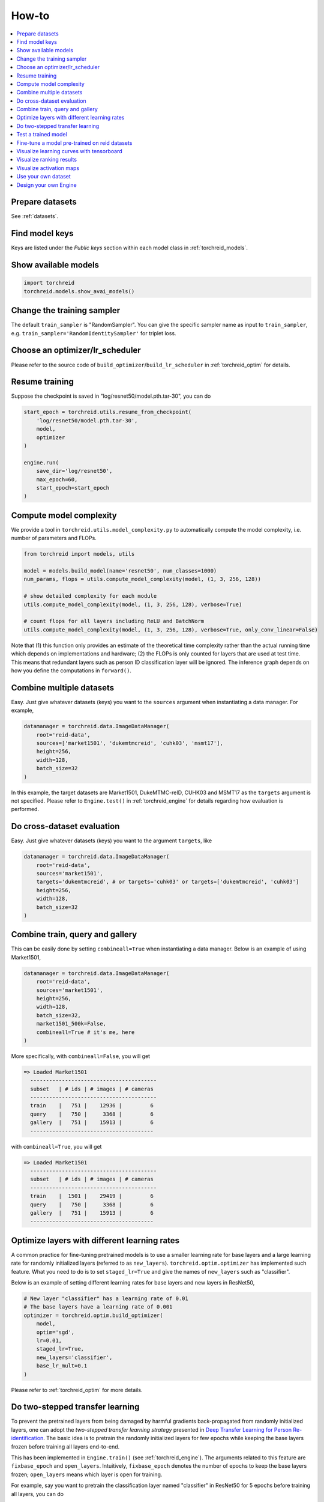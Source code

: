 How-to
============

.. contents::
   :local:


Prepare datasets
-----------------
See :ref:`datasets`.


Find model keys
-----------------
Keys are listed under the *Public keys* section within each model class in :ref:`torchreid_models`.


Show available models
----------------------

.. code-block:: python
    
    import torchreid
    torchreid.models.show_avai_models()


Change the training sampler
-----------------------------
The default ``train_sampler`` is "RandomSampler". You can give the specific sampler name as input to ``train_sampler``, e.g. ``train_sampler='RandomIdentitySampler'`` for triplet loss.


Choose an optimizer/lr_scheduler
----------------------------------
Please refer to the source code of ``build_optimizer``/``build_lr_scheduler`` in :ref:`torchreid_optim` for details.


Resume training
----------------
Suppose the checkpoint is saved in "log/resnet50/model.pth.tar-30", you can do

.. code-block:: python
    
    start_epoch = torchreid.utils.resume_from_checkpoint(
        'log/resnet50/model.pth.tar-30',
        model,
        optimizer
    )

    engine.run(
        save_dir='log/resnet50',
        max_epoch=60,
        start_epoch=start_epoch
    )


Compute model complexity
--------------------------
We provide a tool in ``torchreid.utils.model_complexity.py`` to automatically compute the model complexity, i.e. number of parameters and FLOPs.

.. code-block:: python
    
    from torchreid import models, utils
    
    model = models.build_model(name='resnet50', num_classes=1000)
    num_params, flops = utils.compute_model_complexity(model, (1, 3, 256, 128))

    # show detailed complexity for each module
    utils.compute_model_complexity(model, (1, 3, 256, 128), verbose=True)

    # count flops for all layers including ReLU and BatchNorm
    utils.compute_model_complexity(model, (1, 3, 256, 128), verbose=True, only_conv_linear=False)

Note that (1) this function only provides an estimate of the theoretical time complexity rather than the actual running time which depends on implementations and hardware; (2) the FLOPs is only counted for layers that are used at test time. This means that redundant layers such as person ID classification layer will be ignored. The inference graph depends on how you define the computations in ``forward()``.


Combine multiple datasets
---------------------------
Easy. Just give whatever datasets (keys) you want to the ``sources`` argument when instantiating a data manager. For example,

.. code-block:: python
    
    datamanager = torchreid.data.ImageDataManager(
        root='reid-data',
        sources=['market1501', 'dukemtmcreid', 'cuhk03', 'msmt17'],
        height=256,
        width=128,
        batch_size=32
    )

In this example, the target datasets are Market1501, DukeMTMC-reID, CUHK03 and MSMT17 as the ``targets`` argument is not specified. Please refer to ``Engine.test()`` in :ref:`torchreid_engine` for details regarding how evaluation is performed.


Do cross-dataset evaluation
-----------------------------
Easy. Just give whatever datasets (keys) you want to the argument ``targets``, like

.. code-block:: python
    
    datamanager = torchreid.data.ImageDataManager(
        root='reid-data',
        sources='market1501',
        targets='dukemtmcreid', # or targets='cuhk03' or targets=['dukemtmcreid', 'cuhk03']
        height=256,
        width=128,
        batch_size=32
    )


Combine train, query and gallery
---------------------------------
This can be easily done by setting ``combineall=True`` when instantiating a data manager. Below is an example of using Market1501,

.. code-block:: python
    
    datamanager = torchreid.data.ImageDataManager(
        root='reid-data',
        sources='market1501',
        height=256,
        width=128,
        batch_size=32,
        market1501_500k=False,
        combineall=True # it's me, here
    )

More specifically, with ``combineall=False``, you will get

.. code-block:: none
    
    => Loaded Market1501
      ----------------------------------------
      subset   | # ids | # images | # cameras
      ----------------------------------------
      train    |   751 |    12936 |         6
      query    |   750 |     3368 |         6
      gallery  |   751 |    15913 |         6
      ---------------------------------------

with ``combineall=True``, you will get

.. code-block:: none
    
    => Loaded Market1501
      ----------------------------------------
      subset   | # ids | # images | # cameras
      ----------------------------------------
      train    |  1501 |    29419 |         6
      query    |   750 |     3368 |         6
      gallery  |   751 |    15913 |         6
      ---------------------------------------


Optimize layers with different learning rates
-----------------------------------------------
A common practice for fine-tuning pretrained models is to use a smaller learning rate for base layers and a large learning rate for randomly initialized layers (referred to as ``new_layers``). ``torchreid.optim.optimizer`` has implemented such feature. What you need to do is to set ``staged_lr=True`` and give the names of ``new_layers`` such as "classifier".

Below is an example of setting different learning rates for base layers and new layers in ResNet50,

.. code-block:: python
    
    # New layer "classifier" has a learning rate of 0.01
    # The base layers have a learning rate of 0.001
    optimizer = torchreid.optim.build_optimizer(
        model,
        optim='sgd',
        lr=0.01,
        staged_lr=True,
        new_layers='classifier',
        base_lr_mult=0.1
    )

Please refer to :ref:`torchreid_optim` for more details.


Do two-stepped transfer learning
-------------------------------------
To prevent the pretrained layers from being damaged by harmful gradients back-propagated from randomly initialized layers, one can adopt the *two-stepped transfer learning strategy* presented in `Deep Transfer Learning for Person Re-identification <https://arxiv.org/abs/1611.05244>`_. The basic idea is to pretrain the randomly initialized layers for few epochs while keeping the base layers frozen before training all layers end-to-end.

This has been implemented in ``Engine.train()`` (see :ref:`torchreid_engine`). The arguments related to this feature are ``fixbase_epoch`` and ``open_layers``. Intuitively, ``fixbase_epoch`` denotes the number of epochs to keep the base layers frozen; ``open_layers`` means which layer is open for training.

For example, say you want to pretrain the classification layer named "classifier" in ResNet50 for 5 epochs before training all layers, you can do

.. code-block:: python
    
    engine.run(
        save_dir='log/resnet50',
        max_epoch=60,
        eval_freq=10,
        print_freq=10,
        test_only=False,
        fixbase_epoch=5,
        open_layers='classifier'
    )
    # or open_layers=['fc', 'classifier'] if there is another fc layer that
    # is randomly initialized, like resnet50_fc512

Note that ``fixbase_epoch`` is counted into ``max_epoch``. In the above example, the base network will be fixed for 5 epochs and then open for training for 55 epochs. Thus, if you want to freeze some layers throughout the training, what you can do is to set ``fixbase_epoch`` equal to ``max_epoch`` and put the layer names in ``open_layers`` which you want to train.


Test a trained model
----------------------
You can load a trained model using :code:`torchreid.utils.load_pretrained_weights(model, weight_path)` and set ``test_only=True`` in ``engine.run()``.


Fine-tune a model pre-trained on reid datasets
-----------------------------------------------
Use :code:`torchreid.utils.load_pretrained_weights(model, weight_path)` to load the pre-trained weights and then fine-tune on the dataset you want.


Visualize learning curves with tensorboard
--------------------------------------------
The ``SummaryWriter()`` for tensorboard will be automatically initialized in ``engine.run()`` when you are training your model. Therefore, you do not need to do extra jobs. After the training is done, the ``*tf.events*`` file will be saved in ``save_dir``. Then, you just call ``tensorboard --logdir=your_save_dir`` in your terminal and visit ``http://localhost:6006/`` in a web browser. See `pytorch tensorboard <https://pytorch.org/docs/stable/tensorboard.html>`_ for further information.


Visualize ranking results
---------------------------
This can be achieved by setting ``visrank`` to true in ``engine.run()``. ``visrank_topk`` determines the top-k images to be visualized (Default is ``visrank_topk=10``). Note that ``visrank`` can only be used in test mode, i.e. ``test_only=True`` in ``engine.run()``. The output will be saved under ``save_dir/visrank_DATASETNAME`` where each plot contains the top-k similar gallery images given a query. An example is shown below where red and green denote incorrect and correct matches respectively.

.. image:: figures/ranking_results.jpg
    :width: 800px
    :align: center


Visualize activation maps
--------------------------
To understand where the CNN focuses on to extract features for ReID, you can visualize the activation maps as in `OSNet <https://arxiv.org/abs/1905.00953>`_. This is implemented in ``tools/visualize_actmap.py`` (check the code for more details). An example running command is

.. code-block:: shell
    
    python tools/visualize_actmap.py \
    --root $DATA/reid \
    -d market1501 \
    -m osnet_x1_0 \
    --weights PATH_TO_PRETRAINED_WEIGHTS \
    --save-dir log/visactmap_osnet_x1_0_market1501

The output will look like (from left to right: image, activation map, overlapped image)

.. image:: figures/actmap.jpg
    :width: 300px
    :align: center


.. note::
    In order to visualize activation maps, the CNN needs to output the last convolutional feature maps at eval mode. See ``torchreid/models/osnet.py`` for example.


Use your own dataset
----------------------
1. Write your own dataset class. Below is a template for image dataset. However, it can also be applied to a video dataset class, for which you simply change ``ImageDataset`` to ``VideoDataset``.

.. code-block:: python
    
    from __future__ import absolute_import
    from __future__ import print_function
    from __future__ import division

    import sys
    import os
    import os.path as osp

    from torchreid.data import ImageDataset


    class NewDataset(ImageDataset):
        dataset_dir = 'new_dataset'

        def __init__(self, root='', **kwargs):
            self.root = osp.abspath(osp.expanduser(root))
            self.dataset_dir = osp.join(self.root, self.dataset_dir)

            # All you need to do here is to generate three lists,
            # which are train, query and gallery.
            # Each list contains tuples of (img_path, pid, camid),
            # where
            # - img_path (str): absolute path to an image.
            # - pid (int): person ID, e.g. 0, 1.
            # - camid (int): camera ID, e.g. 0, 1.
            # Note that
            # - pid and camid should be 0-based.
            # - query and gallery should share the same pid scope (e.g.
            #   pid=0 in query refers to the same person as pid=0 in gallery).
            # - train, query and gallery share the same camid scope (e.g.
            #   camid=0 in train refers to the same camera as camid=0
            #   in query/gallery).
            train = ...
            query = ...
            gallery = ...

            super(NewDataset, self).__init__(train, query, gallery, **kwargs)


2. Register your dataset.

.. code-block:: python
    
    import torchreid
    torchreid.data.register_image_dataset('new_dataset', NewDataset)


3. Initialize a data manager with your dataset.

.. code-block:: python
    
    # use your own dataset only
    datamanager = torchreid.data.ImageDataManager(
        root='reid-data',
        sources='new_dataset'
    )
    # combine with other datasets
    datamanager = torchreid.data.ImageDataManager(
        root='reid-data',
        sources=['new_dataset', 'dukemtmcreid']
    )
    # cross-dataset evaluation
    datamanager = torchreid.data.ImageDataManager(
        root='reid-data',
        sources=['new_dataset', 'dukemtmcreid'],
        targets='market1501' # or targets=['market1501', 'cuhk03']
    )



Design your own Engine
------------------------
A new Engine should be designed if you have your own loss function. The base Engine class ``torchreid.engine.Engine`` has implemented some generic methods which you can inherit to avoid re-writing. Please refer to the source code for more details. You are suggested to see how ``ImageSoftmaxEngine`` and ``ImageTripletEngine`` are constructed (also ``VideoSoftmaxEngine`` and ``VideoTripletEngine``). All you need to implement might be just a ``train()`` function.

